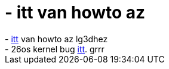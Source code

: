 = - itt van howto az

:slug: itt_van_howto_az
:category: regi
:tags: hu
:date: 2004-06-30T23:03:24Z
++++
- <a href=https://lg3d-core.dev.java.net/lg3dgettingstarted.html>itt</a> van howto az lg3dhez<br>- 26os kernel bug <a href=http://www.securityfocus.com/archive/1/367615/2004-06-27/2004-07-03/0>itt</a>. grrr
++++
